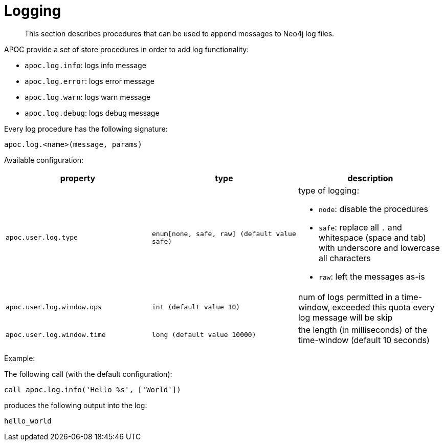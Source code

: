 [[log]]
= Logging


[abstract]
--
This section describes procedures that can be used to append messages to Neo4j log files.
--

APOC provide a set of store procedures in order to add log functionality:

* `apoc.log.info`: logs info message
* `apoc.log.error`: logs error message
* `apoc.log.warn`: logs warn message
* `apoc.log.debug`: logs debug message

Every log procedure has the following signature:

`apoc.log.<name>(message, params)`

Available configuration:

[opts=header,cols="m,m,a"]
|===
| property | type | description
| `apoc.user.log.type` | enum[none, safe, raw] (default value `safe`) | type of logging:

 * `node`: disable the procedures
 * `safe`: replace all `.` and whitespace (space and tab) with underscore and lowercase all characters
 * `raw`: left the messages as-is

| `apoc.user.log.window.ops` | int (default value `10`) | num of logs permitted in a time-window, exceeded this quota every log message will be skip
| `apoc.user.log.window.time` | long (default value `10000`) | the length (in milliseconds) of the time-window (default 10 seconds)
|===

Example:

The following call (with the default configuration):

[source,cypher]
----
call apoc.log.info('Hello %s', ['World'])
----

produces the following output into the log:

[source,cypher]
----
hello_world
----
